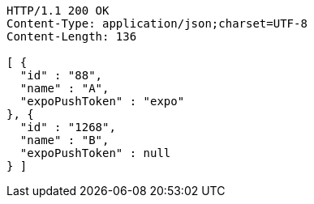 [source,http,options="nowrap"]
----
HTTP/1.1 200 OK
Content-Type: application/json;charset=UTF-8
Content-Length: 136

[ {
  "id" : "88",
  "name" : "A",
  "expoPushToken" : "expo"
}, {
  "id" : "1268",
  "name" : "B",
  "expoPushToken" : null
} ]
----